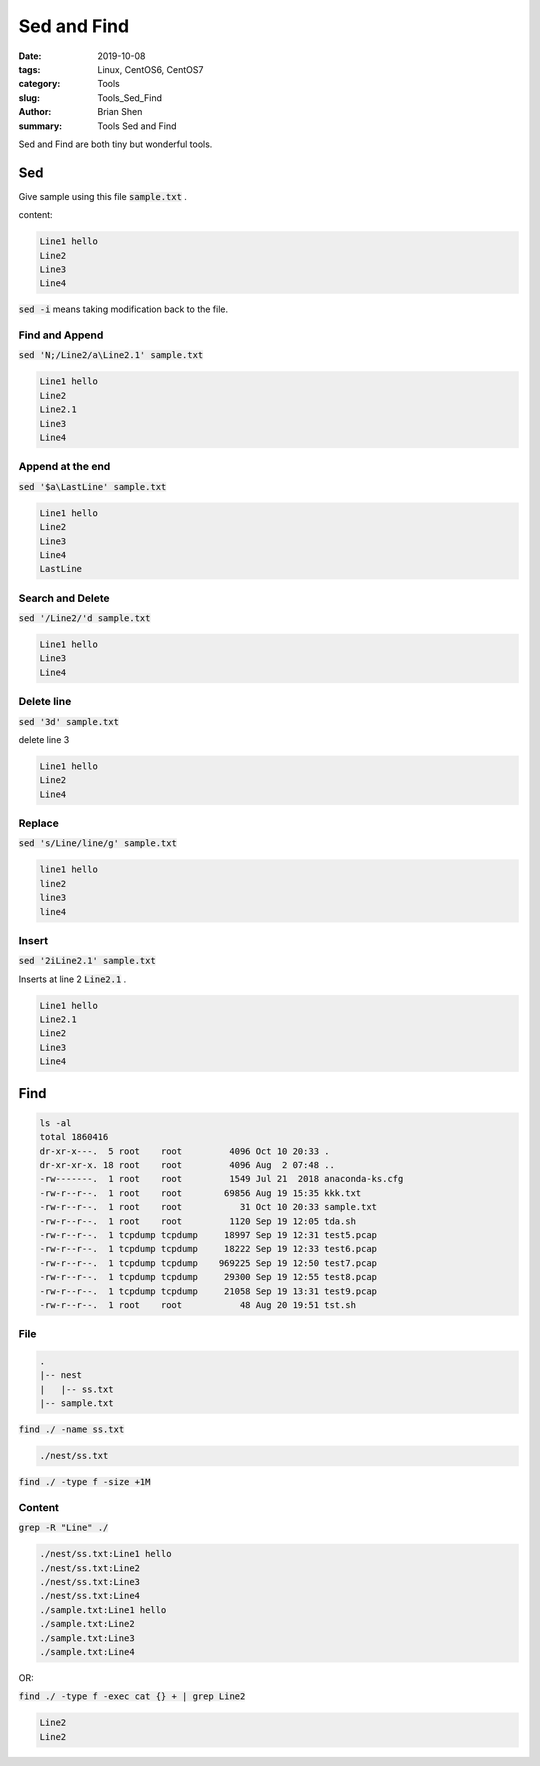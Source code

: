 Sed and Find
#############


:date: 2019-10-08
:tags: Linux, CentOS6, CentOS7
:category: Tools
:slug: Tools_Sed_Find
:author: Brian Shen
:summary: Tools Sed and Find

.. _Tools_Sed_Find.rst:


Sed and Find are both tiny but wonderful tools.


Sed 
^^^^^

Give sample using this file :code:`sample.txt` .

content:

.. code-block:: bash 

  Line1 hello
  Line2 
  Line3
  Line4

:code:`sed -i` means taking modification back to the file.

Find and Append 
****************

:code:`sed 'N;/Line2/a\Line2.1' sample.txt`

.. code-block:: bash 

  Line1 hello
  Line2 
  Line2.1
  Line3
  Line4

Append at the end 
******************

:code:`sed '$a\LastLine' sample.txt`

.. code-block:: bash 

  Line1 hello
  Line2 
  Line3
  Line4
  LastLine

Search and Delete
******************

:code:`sed '/Line2/'d sample.txt`

.. code-block:: bash

  Line1 hello
  Line3
  Line4

Delete line
*************

:code:`sed '3d' sample.txt`  

delete line 3

.. code-block:: bash

  Line1 hello
  Line2 
  Line4

Replace
********

:code:`sed 's/Line/line/g' sample.txt`

.. code-block:: bash

  line1 hello
  line2 
  line3
  line4

Insert
*******

:code:`sed '2iLine2.1' sample.txt`

Inserts at line 2 :code:`Line2.1` .

.. code-block:: bash

  Line1 hello
  Line2.1
  Line2 
  Line3
  Line4

Find
^^^^

.. code-block:: bash 

  ls -al
  total 1860416
  dr-xr-x---.  5 root    root         4096 Oct 10 20:33 .
  dr-xr-xr-x. 18 root    root         4096 Aug  2 07:48 ..
  -rw-------.  1 root    root         1549 Jul 21  2018 anaconda-ks.cfg
  -rw-r--r--.  1 root    root        69856 Aug 19 15:35 kkk.txt
  -rw-r--r--.  1 root    root           31 Oct 10 20:33 sample.txt
  -rw-r--r--.  1 root    root         1120 Sep 19 12:05 tda.sh
  -rw-r--r--.  1 tcpdump tcpdump     18997 Sep 19 12:31 test5.pcap
  -rw-r--r--.  1 tcpdump tcpdump     18222 Sep 19 12:33 test6.pcap
  -rw-r--r--.  1 tcpdump tcpdump    969225 Sep 19 12:50 test7.pcap
  -rw-r--r--.  1 tcpdump tcpdump     29300 Sep 19 12:55 test8.pcap
  -rw-r--r--.  1 tcpdump tcpdump     21058 Sep 19 13:31 test9.pcap
  -rw-r--r--.  1 root    root           48 Aug 20 19:51 tst.sh


File 
*****

.. code-block:: bash

  .
  |-- nest
  |   |-- ss.txt
  |-- sample.txt

:code:`find ./ -name ss.txt`

.. code-block:: bash

  ./nest/ss.txt


:code:`find ./ -type f -size +1M`


Content
*******

:code:`grep -R "Line" ./`

.. code-block:: bash 

  ./nest/ss.txt:Line1 hello
  ./nest/ss.txt:Line2 
  ./nest/ss.txt:Line3
  ./nest/ss.txt:Line4
  ./sample.txt:Line1 hello
  ./sample.txt:Line2 
  ./sample.txt:Line3
  ./sample.txt:Line4

OR: 


:code:`find ./ -type f -exec cat {} + | grep Line2`

.. code-block:: bash

  Line2 
  Line2 

